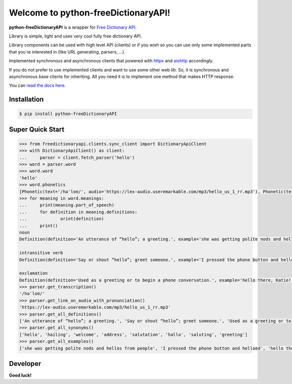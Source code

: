 Welcome to python-freeDictionaryAPI!
====================================

.. image:: https://img.shields.io/pypi/v/python-freeDictionaryAPI?style=flat-square
    :target: https://pypi.org/project/python-freeDictionaryAPI/
    :alt: PyPI

.. image:: https://img.shields.io/pypi/status/python-freeDictionaryAPI?style=flat-square
    :target: https://pypi.org/project/python-freeDictionaryAPI/
    :alt: PyPI - Status

.. image:: https://img.shields.io/pypi/pyversions/python-freeDictionaryAPI?style=flat-square
    :target: https://pypi.org/project/python-freeDictionaryAPI/
    :alt: PyPI - Python Version

.. image:: https://img.shields.io/pypi/dm/python-freeDictionaryAPI?style=flat-square
    :target: https://pypi.org/project/python-freeDictionaryAPI/
    :alt: PyPI - Downloads

.. image:: https://img.shields.io/readthedocs/python-freedictionaryapi?style=flat-square
    :target: https://python-freedictionaryapi.readthedocs.io/
    :alt: Read the Docs

.. image:: https://img.shields.io/website?down_message=API%60s%20failed&style=flat-square&up_message=API%60s%20working&url=https%3A%2F%2Fdictionaryapi.dev%2F
    :target: https://dictionaryapi.dev/
    :alt: API`s working

.. image:: https://img.shields.io/pypi/l/python-freeDictionaryAPI?style=flat-square
    :target: https://pypi.org/project/python-freeDictionaryAPI/
    :alt: PyPI - License

.. image:: https://img.shields.io/github/issues/Max-Zhenzhera/python-freeDictionaryAPI?style=flat-square
    :target: https://github.com/Max-Zhenzhera/python-freeDictionaryAPI/issues
    :alt: GitHub issues


**python-freeDictionaryAPI** is a wrapper for `Free Dictionary API <https://dictionaryapi.dev/>`_.

Library is simple, light and uses very cool fully free dictionary API.

Library components can be used with high level API (clients)
or if you wish so
you can use only some implemented parts that you`re interested in (like URL generating, parsers, ...).

Implemented synchronous and asynchronous clients
that powered with
`httpx <https://pypi.org/project/httpx/>`_
and
`aiohttp <https://pypi.org/project/aiohttp/>`_
accordingly.

If you do not prefer to use implemented clients
and want to use some other web lib.
So, it is synchronous and asynchronous base clients for inheriting.
All you need it is to implement one method that makes
HTTP response.

You can `read the docs here <https://python-freedictionaryapi.readthedocs.io/>`_.


Installation
^^^^^^^^^^^^

.. code-block:: bash

    $ pip install python-freeDictionaryAPI


Super Quick Start
^^^^^^^^^^^^^^^^^

.. code-block:: python

    >>> from freedictionaryapi.clients.sync_client import DictionaryApiClient
    >>> with DictionaryApiClient() as client:
    ...     parser = client.fetch_parser('hello')
    >>> word = parser.word
    >>> word.word
    'hello'
    >>> word.phonetics
    [Phonetic(text='/həˈloʊ/', audio='https://lex-audio.useremarkable.com/mp3/hello_us_1_rr.mp3'), Phonetic(text='/hɛˈloʊ/', audio='https://lex-audio.useremarkable.com/mp3/hello_us_2_rr.mp3')]
    >>> for meaning in word.meanings:
    ...     print(meaning.part_of_speech)
    ...     for definition in meaning.definitions:
    ...             orint(definition)
    ...     print()
    noun
    Definition(definition='An utterance of “hello”; a greeting.', example='she was getting polite nods and hellos from people', synonyms=['greeting', 'welcome', 'salutation', 'saluting', 'hailing', 'address', 'hello', 'hallo'])

    intransitive verb
    Definition(definition='Say or shout “hello”; greet someone.', example='I pressed the phone button and helloed', synonyms=None)

    exclamation
    Definition(definition='Used as a greeting or to begin a phone conversation.', example='hello there, Katie!', synonyms=None)
    >>> parser.get_transcription()
    '/həˈloʊ/'
    >>> parser.get_link_on_audio_with_pronunciation()
    'https://lex-audio.useremarkable.com/mp3/hello_us_1_rr.mp3'
    >>> parser.get_all_definitions()
    ['An utterance of “hello”; a greeting.', 'Say or shout “hello”; greet someone.', 'Used as a greeting or to begin a phone conversation.']
    >>> parser.get_all_synonyms()
    ['hello', 'hailing', 'welcome', 'address', 'salutation', 'hallo', 'saluting', 'greeting']
    >>> parser.get_all_examples()
    ['she was getting polite nods and hellos from people', 'I pressed the phone button and helloed', 'hello there, Katie!']


Developer
^^^^^^^^^
**Good luck!**
